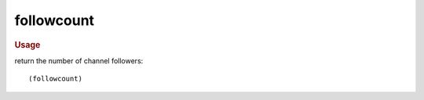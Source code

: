 followcount
-----------

.. rubric:: Usage

return the number of channel followers::

    (followcount)
